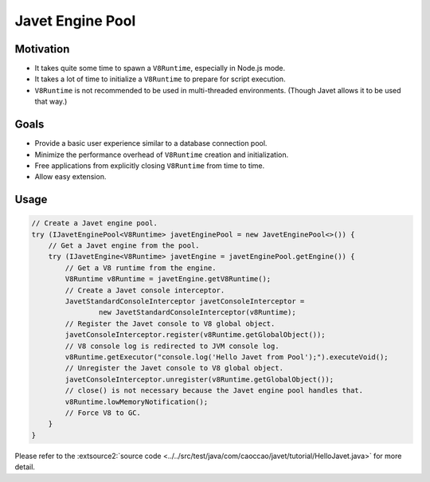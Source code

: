 =================
Javet Engine Pool
=================

Motivation
==========

* It takes quite some time to spawn a ``V8Runtime``, especially in Node.js mode.
* It takes a lot of time to initialize a ``V8Runtime`` to prepare for script execution.
* ``V8Runtime`` is not recommended to be used in multi-threaded environments. (Though Javet allows it to be used that way.)

Goals
=====

* Provide a basic user experience similar to a database connection pool.
* Minimize the performance overhead of ``V8Runtime`` creation and initialization.
* Free applications from explicitly closing ``V8Runtime`` from time to time.
* Allow easy extension.

Usage
=====

.. code-block:: java

    // Create a Javet engine pool.
    try (IJavetEnginePool<V8Runtime> javetEnginePool = new JavetEnginePool<>()) {
        // Get a Javet engine from the pool.
        try (IJavetEngine<V8Runtime> javetEngine = javetEnginePool.getEngine()) {
            // Get a V8 runtime from the engine.
            V8Runtime v8Runtime = javetEngine.getV8Runtime();
            // Create a Javet console interceptor.
            JavetStandardConsoleInterceptor javetConsoleInterceptor =
                    new JavetStandardConsoleInterceptor(v8Runtime);
            // Register the Javet console to V8 global object.
            javetConsoleInterceptor.register(v8Runtime.getGlobalObject());
            // V8 console log is redirected to JVM console log.
            v8Runtime.getExecutor("console.log('Hello Javet from Pool');").executeVoid();
            // Unregister the Javet console to V8 global object.
            javetConsoleInterceptor.unregister(v8Runtime.getGlobalObject());
            // close() is not necessary because the Javet engine pool handles that.
            v8Runtime.lowMemoryNotification();
            // Force V8 to GC.
        }
    }

Please refer to the :extsource2:`source code <../../src/test/java/com/caoccao/javet/tutorial/HelloJavet.java>` for more detail.
